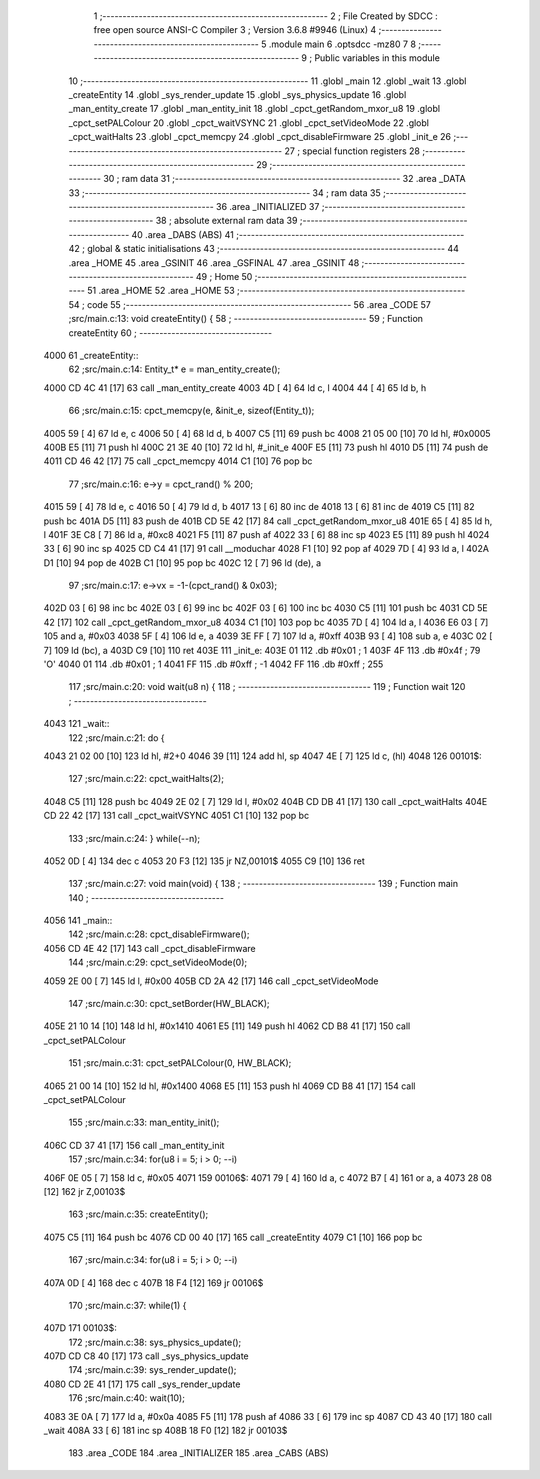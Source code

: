                               1 ;--------------------------------------------------------
                              2 ; File Created by SDCC : free open source ANSI-C Compiler
                              3 ; Version 3.6.8 #9946 (Linux)
                              4 ;--------------------------------------------------------
                              5 	.module main
                              6 	.optsdcc -mz80
                              7 	
                              8 ;--------------------------------------------------------
                              9 ; Public variables in this module
                             10 ;--------------------------------------------------------
                             11 	.globl _main
                             12 	.globl _wait
                             13 	.globl _createEntity
                             14 	.globl _sys_render_update
                             15 	.globl _sys_physics_update
                             16 	.globl _man_entity_create
                             17 	.globl _man_entity_init
                             18 	.globl _cpct_getRandom_mxor_u8
                             19 	.globl _cpct_setPALColour
                             20 	.globl _cpct_waitVSYNC
                             21 	.globl _cpct_setVideoMode
                             22 	.globl _cpct_waitHalts
                             23 	.globl _cpct_memcpy
                             24 	.globl _cpct_disableFirmware
                             25 	.globl _init_e
                             26 ;--------------------------------------------------------
                             27 ; special function registers
                             28 ;--------------------------------------------------------
                             29 ;--------------------------------------------------------
                             30 ; ram data
                             31 ;--------------------------------------------------------
                             32 	.area _DATA
                             33 ;--------------------------------------------------------
                             34 ; ram data
                             35 ;--------------------------------------------------------
                             36 	.area _INITIALIZED
                             37 ;--------------------------------------------------------
                             38 ; absolute external ram data
                             39 ;--------------------------------------------------------
                             40 	.area _DABS (ABS)
                             41 ;--------------------------------------------------------
                             42 ; global & static initialisations
                             43 ;--------------------------------------------------------
                             44 	.area _HOME
                             45 	.area _GSINIT
                             46 	.area _GSFINAL
                             47 	.area _GSINIT
                             48 ;--------------------------------------------------------
                             49 ; Home
                             50 ;--------------------------------------------------------
                             51 	.area _HOME
                             52 	.area _HOME
                             53 ;--------------------------------------------------------
                             54 ; code
                             55 ;--------------------------------------------------------
                             56 	.area _CODE
                             57 ;src/main.c:13: void  createEntity() {
                             58 ;	---------------------------------
                             59 ; Function createEntity
                             60 ; ---------------------------------
   4000                      61 _createEntity::
                             62 ;src/main.c:14: Entity_t* e = man_entity_create();
   4000 CD 4C 41      [17]   63 	call	_man_entity_create
   4003 4D            [ 4]   64 	ld	c, l
   4004 44            [ 4]   65 	ld	b, h
                             66 ;src/main.c:15: cpct_memcpy(e, &init_e, sizeof(Entity_t));
   4005 59            [ 4]   67 	ld	e, c
   4006 50            [ 4]   68 	ld	d, b
   4007 C5            [11]   69 	push	bc
   4008 21 05 00      [10]   70 	ld	hl, #0x0005
   400B E5            [11]   71 	push	hl
   400C 21 3E 40      [10]   72 	ld	hl, #_init_e
   400F E5            [11]   73 	push	hl
   4010 D5            [11]   74 	push	de
   4011 CD 46 42      [17]   75 	call	_cpct_memcpy
   4014 C1            [10]   76 	pop	bc
                             77 ;src/main.c:16: e->y  = cpct_rand() % 200;
   4015 59            [ 4]   78 	ld	e, c
   4016 50            [ 4]   79 	ld	d, b
   4017 13            [ 6]   80 	inc	de
   4018 13            [ 6]   81 	inc	de
   4019 C5            [11]   82 	push	bc
   401A D5            [11]   83 	push	de
   401B CD 5E 42      [17]   84 	call	_cpct_getRandom_mxor_u8
   401E 65            [ 4]   85 	ld	h, l
   401F 3E C8         [ 7]   86 	ld	a, #0xc8
   4021 F5            [11]   87 	push	af
   4022 33            [ 6]   88 	inc	sp
   4023 E5            [11]   89 	push	hl
   4024 33            [ 6]   90 	inc	sp
   4025 CD C4 41      [17]   91 	call	__moduchar
   4028 F1            [10]   92 	pop	af
   4029 7D            [ 4]   93 	ld	a, l
   402A D1            [10]   94 	pop	de
   402B C1            [10]   95 	pop	bc
   402C 12            [ 7]   96 	ld	(de), a
                             97 ;src/main.c:17: e->vx = -1-(cpct_rand() & 0x03);
   402D 03            [ 6]   98 	inc	bc
   402E 03            [ 6]   99 	inc	bc
   402F 03            [ 6]  100 	inc	bc
   4030 C5            [11]  101 	push	bc
   4031 CD 5E 42      [17]  102 	call	_cpct_getRandom_mxor_u8
   4034 C1            [10]  103 	pop	bc
   4035 7D            [ 4]  104 	ld	a, l
   4036 E6 03         [ 7]  105 	and	a, #0x03
   4038 5F            [ 4]  106 	ld	e, a
   4039 3E FF         [ 7]  107 	ld	a, #0xff
   403B 93            [ 4]  108 	sub	a, e
   403C 02            [ 7]  109 	ld	(bc), a
   403D C9            [10]  110 	ret
   403E                     111 _init_e:
   403E 01                  112 	.db #0x01	; 1
   403F 4F                  113 	.db #0x4f	; 79	'O'
   4040 01                  114 	.db #0x01	; 1
   4041 FF                  115 	.db #0xff	; -1
   4042 FF                  116 	.db #0xff	; 255
                            117 ;src/main.c:20: void wait(u8 n) {
                            118 ;	---------------------------------
                            119 ; Function wait
                            120 ; ---------------------------------
   4043                     121 _wait::
                            122 ;src/main.c:21: do {
   4043 21 02 00      [10]  123 	ld	hl, #2+0
   4046 39            [11]  124 	add	hl, sp
   4047 4E            [ 7]  125 	ld	c, (hl)
   4048                     126 00101$:
                            127 ;src/main.c:22: cpct_waitHalts(2);
   4048 C5            [11]  128 	push	bc
   4049 2E 02         [ 7]  129 	ld	l, #0x02
   404B CD DB 41      [17]  130 	call	_cpct_waitHalts
   404E CD 22 42      [17]  131 	call	_cpct_waitVSYNC
   4051 C1            [10]  132 	pop	bc
                            133 ;src/main.c:24: } while(--n);
   4052 0D            [ 4]  134 	dec c
   4053 20 F3         [12]  135 	jr	NZ,00101$
   4055 C9            [10]  136 	ret
                            137 ;src/main.c:27: void main(void) {
                            138 ;	---------------------------------
                            139 ; Function main
                            140 ; ---------------------------------
   4056                     141 _main::
                            142 ;src/main.c:28: cpct_disableFirmware();
   4056 CD 4E 42      [17]  143 	call	_cpct_disableFirmware
                            144 ;src/main.c:29: cpct_setVideoMode(0);
   4059 2E 00         [ 7]  145 	ld	l, #0x00
   405B CD 2A 42      [17]  146 	call	_cpct_setVideoMode
                            147 ;src/main.c:30: cpct_setBorder(HW_BLACK);
   405E 21 10 14      [10]  148 	ld	hl, #0x1410
   4061 E5            [11]  149 	push	hl
   4062 CD B8 41      [17]  150 	call	_cpct_setPALColour
                            151 ;src/main.c:31: cpct_setPALColour(0, HW_BLACK);
   4065 21 00 14      [10]  152 	ld	hl, #0x1400
   4068 E5            [11]  153 	push	hl
   4069 CD B8 41      [17]  154 	call	_cpct_setPALColour
                            155 ;src/main.c:33: man_entity_init();
   406C CD 37 41      [17]  156 	call	_man_entity_init
                            157 ;src/main.c:34: for(u8 i = 5; i > 0; --i)
   406F 0E 05         [ 7]  158 	ld	c, #0x05
   4071                     159 00106$:
   4071 79            [ 4]  160 	ld	a, c
   4072 B7            [ 4]  161 	or	a, a
   4073 28 08         [12]  162 	jr	Z,00103$
                            163 ;src/main.c:35: createEntity();
   4075 C5            [11]  164 	push	bc
   4076 CD 00 40      [17]  165 	call	_createEntity
   4079 C1            [10]  166 	pop	bc
                            167 ;src/main.c:34: for(u8 i = 5; i > 0; --i)
   407A 0D            [ 4]  168 	dec	c
   407B 18 F4         [12]  169 	jr	00106$
                            170 ;src/main.c:37: while(1) {
   407D                     171 00103$:
                            172 ;src/main.c:38: sys_physics_update();
   407D CD C8 40      [17]  173 	call	_sys_physics_update
                            174 ;src/main.c:39: sys_render_update();
   4080 CD 2E 41      [17]  175 	call	_sys_render_update
                            176 ;src/main.c:40: wait(10);
   4083 3E 0A         [ 7]  177 	ld	a, #0x0a
   4085 F5            [11]  178 	push	af
   4086 33            [ 6]  179 	inc	sp
   4087 CD 43 40      [17]  180 	call	_wait
   408A 33            [ 6]  181 	inc	sp
   408B 18 F0         [12]  182 	jr	00103$
                            183 	.area _CODE
                            184 	.area _INITIALIZER
                            185 	.area _CABS (ABS)
